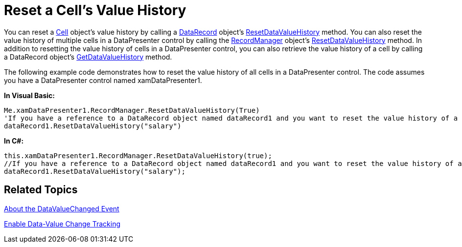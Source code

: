 ﻿////

|metadata|
{
    "name": "xamdatapresenter-reset-a-cells-value-history",
    "controlName": ["xamDataPresenter"],
    "tags": ["How Do I","Tips and Tricks"],
    "guid": "{8B06C7BC-D57E-460F-833A-4BAE4A4CC6FE}",  
    "buildFlags": [],
    "createdOn": "2012-01-30T19:39:53.3100151Z"
}
|metadata|
////

= Reset a Cell's Value History

You can reset a link:{ApiPlatform}datapresenter{ApiVersion}~infragistics.windows.datapresenter.cell.html[Cell] object's value history by calling a link:{ApiPlatform}datapresenter{ApiVersion}~infragistics.windows.datapresenter.datarecord.html[DataRecord] object's link:{ApiPlatform}datapresenter{ApiVersion}~infragistics.windows.datapresenter.datarecord~resetdatavaluehistory.html[ResetDataValueHistory] method. You can also reset the value history of multiple cells in a DataPresenter control by calling the link:{ApiPlatform}datapresenter{ApiVersion}~infragistics.windows.datapresenter.recordmanager.html[RecordManager] object's link:{ApiPlatform}datapresenter{ApiVersion}~infragistics.windows.datapresenter.recordmanager~resetdatavaluehistory.html[ResetDataValueHistory] method. In addition to resetting the value history of cells in a DataPresenter control, you can also retrieve the value history of a cell by calling a DataRecord object's link:{ApiPlatform}datapresenter{ApiVersion}~infragistics.windows.datapresenter.datarecord~getdatavaluehistory.html[GetDataValueHistory] method.

The following example code demonstrates how to reset the value history of all cells in a DataPresenter control. The code assumes you have a DataPresenter control named xamDataPresenter1.

*In Visual Basic:*

----
Me.xamDataPresenter1.RecordManager.ResetDataValueHistory(True)
'If you have a reference to a DataRecord object named dataRecord1 and you want to reset the value history of a single cell, use the code below and substitute "salary" with the name of a field in your DataPresenter control.
dataRecord1.ResetDataValueHistory("salary")
----

*In C#:*

----
this.xamDataPresenter1.RecordManager.ResetDataValueHistory(true);
//If you have a reference to a DataRecord object named dataRecord1 and you want to reset the value history of a single cell, use the code below and substitute "salary" with the name of a field in your DataPresenter control.
dataRecord1.ResetDataValueHistory("salary");
----

== Related Topics

link:xamdatapresenter-about-the-datavaluechanged-event.html[About the DataValueChanged Event]

link:xamdatapresenter-enable-data-value-change-tracking.html[Enable Data-Value Change Tracking]